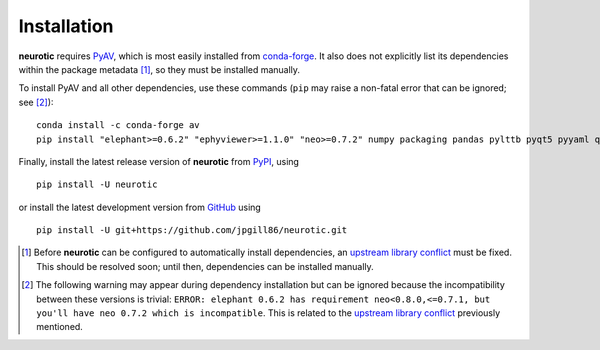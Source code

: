 .. _installation:

Installation
============

**neurotic** requires PyAV_, which is most easily installed from conda-forge_.
It also does not explicitly list its dependencies within the package metadata
[1]_, so they must be installed manually.

To install PyAV and all other dependencies, use these commands (``pip`` may
raise a non-fatal error that can be ignored; see [2]_)::

    conda install -c conda-forge av
    pip install "elephant>=0.6.2" "ephyviewer>=1.1.0" "neo>=0.7.2" numpy packaging pandas pylttb pyqt5 pyyaml quantities tqdm

Finally, install the latest release version of **neurotic** from PyPI_, using
::

    pip install -U neurotic

or install the latest development version from GitHub_ using ::

    pip install -U git+https://github.com/jpgill86/neurotic.git


.. [1] Before **neurotic** can be configured to automatically install
       dependencies, an `upstream library conflict`_ must be fixed. This should
       be resolved soon; until then, dependencies can be installed manually.

.. [2] The following warning may appear during dependency installation but can
       be ignored because the incompatibility between these versions is
       trivial: ``ERROR: elephant 0.6.2 has requirement neo<0.8.0,<=0.7.1, but
       you'll have neo 0.7.2 which is incompatible``. This is related to the
       `upstream library conflict`_ previously mentioned.


.. _conda-forge:    https://anaconda.org/conda-forge/av
.. _GitHub:         https://github.com/jpgill86/neurotic
.. _PyAV:           https://docs.mikeboers.com/pyav/develop/installation.html
.. _PyPI:           https://pypi.org/project/neurotic
.. _upstream library conflict: https://github.com/NeuralEnsemble/elephant/issues/236
